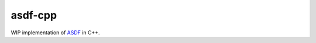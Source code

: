 ========
asdf-cpp
========

WIP implementation of `ASDF
<https://asdf-standard.readthedocs.io/en/latest/>`_ in C++.
